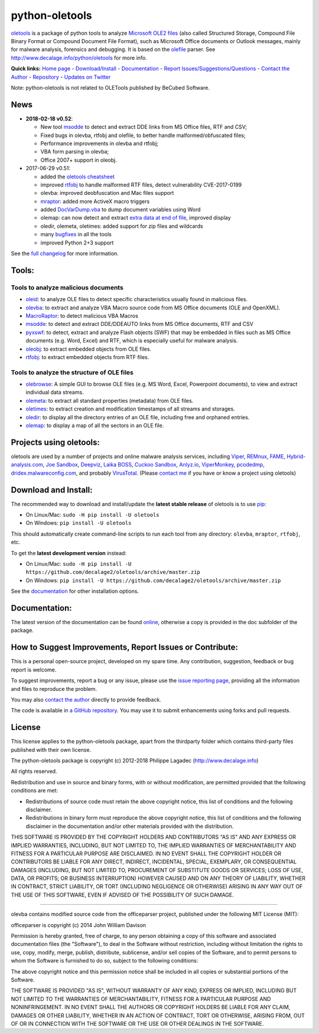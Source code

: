 python-oletools
===============

|PyPI| |Build Status|

`oletools <http://www.decalage.info/python/oletools>`__ is a package of
python tools to analyze `Microsoft OLE2
files <http://en.wikipedia.org/wiki/Compound_File_Binary_Format>`__
(also called Structured Storage, Compound File Binary Format or Compound
Document File Format), such as Microsoft Office documents or Outlook
messages, mainly for malware analysis, forensics and debugging. It is
based on the `olefile <http://www.decalage.info/olefile>`__ parser. See
http://www.decalage.info/python/oletools for more info.

**Quick links:** `Home
page <http://www.decalage.info/python/oletools>`__ -
`Download/Install <https://github.com/decalage2/oletools/wiki/Install>`__
- `Documentation <https://github.com/decalage2/oletools/wiki>`__ -
`Report
Issues/Suggestions/Questions <https://github.com/decalage2/oletools/issues>`__
- `Contact the Author <http://decalage.info/contact>`__ -
`Repository <https://github.com/decalage2/oletools>`__ - `Updates on
Twitter <https://twitter.com/decalage2>`__

Note: python-oletools is not related to OLETools published by BeCubed
Software.

News
----

-  **2018-02-18 v0.52**:

   -  New tool
      `msodde <https://github.com/decalage2/oletools/wiki/msodde>`__ to
      detect and extract DDE links from MS Office files, RTF and CSV;
   -  Fixed bugs in olevba, rtfobj and olefile, to better handle
      malformed/obfuscated files;
   -  Performance improvements in olevba and rtfobj;
   -  VBA form parsing in olevba;
   -  Office 2007+ support in oleobj.

-  2017-06-29 v0.51:

   -  added the `oletools
      cheatsheet <https://github.com/decalage2/oletools/blob/master/cheatsheet/oletools_cheatsheet.pdf>`__
   -  improved
      `rtfobj <https://github.com/decalage2/oletools/wiki/rtfobj>`__ to
      handle malformed RTF files, detect vulnerability CVE-2017-0199
   -  olevba: improved deobfuscation and Mac files support
   -  `mraptor <https://github.com/decalage2/oletools/wiki/mraptor>`__:
      added more ActiveX macro triggers
   -  added
      `DocVarDump.vba <https://github.com/decalage2/oletools/blob/master/oletools/DocVarDump.vba>`__
      to dump document variables using Word
   -  olemap: can now detect and extract `extra data at end of
      file <http://decalage.info/en/ole_extradata>`__, improved display
   -  oledir, olemeta, oletimes: added support for zip files and
      wildcards
   -  many
      `bugfixes <https://github.com/decalage2/oletools/milestone/3?closed=1>`__
      in all the tools
   -  improved Python 2+3 support

See the `full
changelog <https://github.com/decalage2/oletools/wiki/Changelog>`__ for
more information.

Tools:
------

Tools to analyze malicious documents
~~~~~~~~~~~~~~~~~~~~~~~~~~~~~~~~~~~~

-  `oleid <https://github.com/decalage2/oletools/wiki/oleid>`__: to
   analyze OLE files to detect specific characteristics usually found in
   malicious files.
-  `olevba <https://github.com/decalage2/oletools/wiki/olevba>`__: to
   extract and analyze VBA Macro source code from MS Office documents
   (OLE and OpenXML).
-  `MacroRaptor <https://github.com/decalage2/oletools/wiki/mraptor>`__:
   to detect malicious VBA Macros
-  `msodde <https://github.com/decalage2/oletools/wiki/msodde>`__: to
   detect and extract DDE/DDEAUTO links from MS Office documents, RTF
   and CSV
-  `pyxswf <https://github.com/decalage2/oletools/wiki/pyxswf>`__: to
   detect, extract and analyze Flash objects (SWF) that may be embedded
   in files such as MS Office documents (e.g. Word, Excel) and RTF,
   which is especially useful for malware analysis.
-  `oleobj <https://github.com/decalage2/oletools/wiki/oleobj>`__: to
   extract embedded objects from OLE files.
-  `rtfobj <https://github.com/decalage2/oletools/wiki/rtfobj>`__: to
   extract embedded objects from RTF files.

Tools to analyze the structure of OLE files
~~~~~~~~~~~~~~~~~~~~~~~~~~~~~~~~~~~~~~~~~~~

-  `olebrowse <https://github.com/decalage2/oletools/wiki/olebrowse>`__:
   A simple GUI to browse OLE files (e.g. MS Word, Excel, Powerpoint
   documents), to view and extract individual data streams.
-  `olemeta <https://github.com/decalage2/oletools/wiki/olemeta>`__: to
   extract all standard properties (metadata) from OLE files.
-  `oletimes <https://github.com/decalage2/oletools/wiki/oletimes>`__:
   to extract creation and modification timestamps of all streams and
   storages.
-  `oledir <https://github.com/decalage2/oletools/wiki/oledir>`__: to
   display all the directory entries of an OLE file, including free and
   orphaned entries.
-  `olemap <https://github.com/decalage2/oletools/wiki/olemap>`__: to
   display a map of all the sectors in an OLE file.

Projects using oletools:
------------------------

oletools are used by a number of projects and online malware analysis
services, including `Viper <http://viper.li/>`__,
`REMnux <https://remnux.org/>`__,
`FAME <https://certsocietegenerale.github.io/fame/>`__,
`Hybrid-analysis.com <https://www.hybrid-analysis.com/>`__, `Joe
Sandbox <https://www.document-analyzer.net/>`__,
`Deepviz <https://sandbox.deepviz.com/>`__, `Laika
BOSS <https://github.com/lmco/laikaboss>`__, `Cuckoo
Sandbox <https://github.com/cuckoosandbox/cuckoo>`__,
`Anlyz.io <https://sandbox.anlyz.io/>`__,
`ViperMonkey <https://github.com/decalage2/ViperMonkey>`__,
`pcodedmp <https://github.com/bontchev/pcodedmp>`__,
`dridex.malwareconfig.com <https://dridex.malwareconfig.com>`__, and
probably `VirusTotal <https://www.virustotal.com>`__. (Please `contact
me <(http://decalage.info/contact)>`__ if you have or know a project
using oletools)

Download and Install:
---------------------

The recommended way to download and install/update the **latest stable
release** of oletools is to use
`pip <https://pip.pypa.io/en/stable/installing/>`__:

-  On Linux/Mac: ``sudo -H pip install -U oletools``
-  On Windows: ``pip install -U oletools``

This should automatically create command-line scripts to run each tool
from any directory: ``olevba``, ``mraptor``, ``rtfobj``, etc.

To get the **latest development version** instead:

-  On Linux/Mac:
   ``sudo -H pip install -U https://github.com/decalage2/oletools/archive/master.zip``
-  On Windows:
   ``pip install -U https://github.com/decalage2/oletools/archive/master.zip``

See the
`documentation <https://github.com/decalage2/oletools/wiki/Install>`__
for other installation options.

Documentation:
--------------

The latest version of the documentation can be found
`online <https://github.com/decalage2/oletools/wiki>`__, otherwise a
copy is provided in the doc subfolder of the package.

How to Suggest Improvements, Report Issues or Contribute:
---------------------------------------------------------

This is a personal open-source project, developed on my spare time. Any
contribution, suggestion, feedback or bug report is welcome.

To suggest improvements, report a bug or any issue, please use the
`issue reporting page <https://github.com/decalage2/oletools/issues>`__,
providing all the information and files to reproduce the problem.

You may also `contact the author <http://decalage.info/contact>`__
directly to provide feedback.

The code is available in `a GitHub
repository <https://github.com/decalage2/oletools>`__. You may use it to
submit enhancements using forks and pull requests.

License
-------

This license applies to the python-oletools package, apart from the
thirdparty folder which contains third-party files published with their
own license.

The python-oletools package is copyright (c) 2012-2018 Philippe Lagadec
(http://www.decalage.info)

All rights reserved.

Redistribution and use in source and binary forms, with or without
modification, are permitted provided that the following conditions are
met:

-  Redistributions of source code must retain the above copyright
   notice, this list of conditions and the following disclaimer.
-  Redistributions in binary form must reproduce the above copyright
   notice, this list of conditions and the following disclaimer in the
   documentation and/or other materials provided with the distribution.

THIS SOFTWARE IS PROVIDED BY THE COPYRIGHT HOLDERS AND CONTRIBUTORS "AS
IS" AND ANY EXPRESS OR IMPLIED WARRANTIES, INCLUDING, BUT NOT LIMITED
TO, THE IMPLIED WARRANTIES OF MERCHANTABILITY AND FITNESS FOR A
PARTICULAR PURPOSE ARE DISCLAIMED. IN NO EVENT SHALL THE COPYRIGHT
HOLDER OR CONTRIBUTORS BE LIABLE FOR ANY DIRECT, INDIRECT, INCIDENTAL,
SPECIAL, EXEMPLARY, OR CONSEQUENTIAL DAMAGES (INCLUDING, BUT NOT LIMITED
TO, PROCUREMENT OF SUBSTITUTE GOODS OR SERVICES; LOSS OF USE, DATA, OR
PROFITS; OR BUSINESS INTERRUPTION) HOWEVER CAUSED AND ON ANY THEORY OF
LIABILITY, WHETHER IN CONTRACT, STRICT LIABILITY, OR TORT (INCLUDING
NEGLIGENCE OR OTHERWISE) ARISING IN ANY WAY OUT OF THE USE OF THIS
SOFTWARE, EVEN IF ADVISED OF THE POSSIBILITY OF SUCH DAMAGE.

--------------

olevba contains modified source code from the officeparser project,
published under the following MIT License (MIT):

officeparser is copyright (c) 2014 John William Davison

Permission is hereby granted, free of charge, to any person obtaining a
copy of this software and associated documentation files (the
"Software"), to deal in the Software without restriction, including
without limitation the rights to use, copy, modify, merge, publish,
distribute, sublicense, and/or sell copies of the Software, and to
permit persons to whom the Software is furnished to do so, subject to
the following conditions:

The above copyright notice and this permission notice shall be included
in all copies or substantial portions of the Software.

THE SOFTWARE IS PROVIDED "AS IS", WITHOUT WARRANTY OF ANY KIND, EXPRESS
OR IMPLIED, INCLUDING BUT NOT LIMITED TO THE WARRANTIES OF
MERCHANTABILITY, FITNESS FOR A PARTICULAR PURPOSE AND NONINFRINGEMENT.
IN NO EVENT SHALL THE AUTHORS OR COPYRIGHT HOLDERS BE LIABLE FOR ANY
CLAIM, DAMAGES OR OTHER LIABILITY, WHETHER IN AN ACTION OF CONTRACT,
TORT OR OTHERWISE, ARISING FROM, OUT OF OR IN CONNECTION WITH THE
SOFTWARE OR THE USE OR OTHER DEALINGS IN THE SOFTWARE.

.. |PyPI| image:: https://img.shields.io/pypi/v/oletools.svg
   :target: https://pypi.python.org/pypi/oletools
.. |Build Status| image:: https://travis-ci.org/decalage2/oletools.svg?branch=master
   :target: https://travis-ci.org/decalage2/oletools
